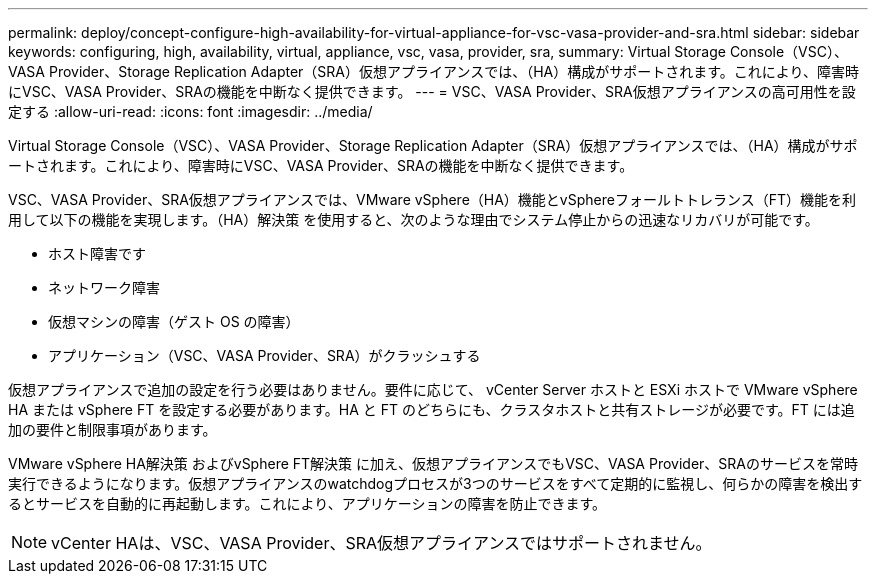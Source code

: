 ---
permalink: deploy/concept-configure-high-availability-for-virtual-appliance-for-vsc-vasa-provider-and-sra.html 
sidebar: sidebar 
keywords: configuring, high, availability, virtual, appliance, vsc, vasa, provider, sra, 
summary: Virtual Storage Console（VSC）、VASA Provider、Storage Replication Adapter（SRA）仮想アプライアンスでは、（HA）構成がサポートされます。これにより、障害時にVSC、VASA Provider、SRAの機能を中断なく提供できます。 
---
= VSC、VASA Provider、SRA仮想アプライアンスの高可用性を設定する
:allow-uri-read: 
:icons: font
:imagesdir: ../media/


[role="lead"]
Virtual Storage Console（VSC）、VASA Provider、Storage Replication Adapter（SRA）仮想アプライアンスでは、（HA）構成がサポートされます。これにより、障害時にVSC、VASA Provider、SRAの機能を中断なく提供できます。

VSC、VASA Provider、SRA仮想アプライアンスでは、VMware vSphere（HA）機能とvSphereフォールトトレランス（FT）機能を利用して以下の機能を実現します。（HA）解決策 を使用すると、次のような理由でシステム停止からの迅速なリカバリが可能です。

* ホスト障害です
* ネットワーク障害
* 仮想マシンの障害（ゲスト OS の障害）
* アプリケーション（VSC、VASA Provider、SRA）がクラッシュする


仮想アプライアンスで追加の設定を行う必要はありません。要件に応じて、 vCenter Server ホストと ESXi ホストで VMware vSphere HA または vSphere FT を設定する必要があります。HA と FT のどちらにも、クラスタホストと共有ストレージが必要です。FT には追加の要件と制限事項があります。

VMware vSphere HA解決策 およびvSphere FT解決策 に加え、仮想アプライアンスでもVSC、VASA Provider、SRAのサービスを常時実行できるようになります。仮想アプライアンスのwatchdogプロセスが3つのサービスをすべて定期的に監視し、何らかの障害を検出するとサービスを自動的に再起動します。これにより、アプリケーションの障害を防止できます。

[NOTE]
====
vCenter HAは、VSC、VASA Provider、SRA仮想アプライアンスではサポートされません。

====